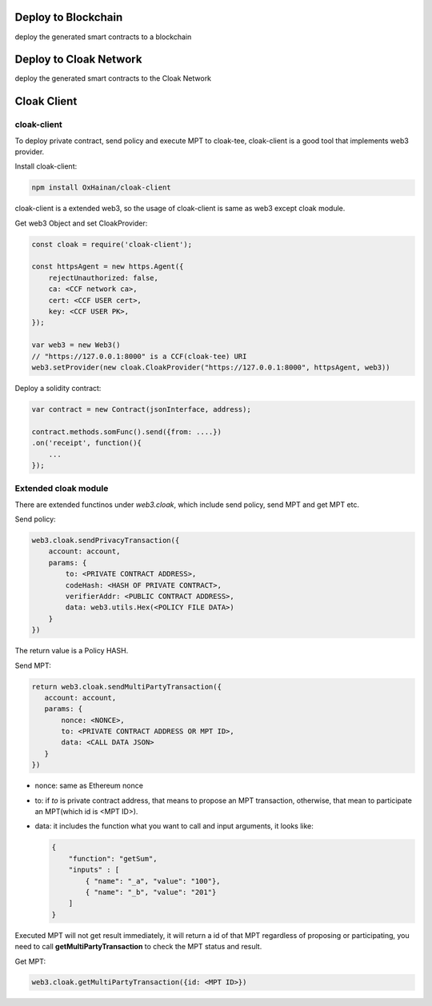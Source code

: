 
=================================
Deploy to Blockchain
=================================

deploy the generated smart contracts to a blockchain


=================================
Deploy to Cloak Network
=================================

deploy the generated smart contracts to the Cloak Network


=================================
Cloak Client
=================================
cloak-client
************************
To deploy private contract, send policy and execute MPT to cloak-tee, cloak-client is a good tool that implements web3 provider.

Install cloak-client:

.. code::

   npm install OxHainan/cloak-client

cloak-client is a extended web3, so the usage of cloak-client is same as web3 except cloak module.

Get web3 Object and set CloakProvider:

.. code::

   const cloak = require('cloak-client');

   const httpsAgent = new https.Agent({
       rejectUnauthorized: false,
       ca: <CCF network ca>,
       cert: <CCF USER cert>,
       key: <CCF USER PK>,
   });

   var web3 = new Web3()
   // "https://127.0.0.1:8000" is a CCF(cloak-tee) URI
   web3.setProvider(new cloak.CloakProvider("https://127.0.0.1:8000", httpsAgent, web3))

Deploy a solidity contract:

.. code::

    var contract = new Contract(jsonInterface, address);

    contract.methods.somFunc().send({from: ....})
    .on('receipt', function(){
        ...
    });

Extended cloak module
***********************
There are extended functinos under `web3.cloak`, which include send policy, send MPT and get MPT etc.

Send policy:

.. code::

    web3.cloak.sendPrivacyTransaction({
        account: account,
        params: {
            to: <PRIVATE CONTRACT ADDRESS>,
            codeHash: <HASH OF PRIVATE CONTRACT>,
            verifierAddr: <PUBLIC CONTRACT ADDRESS>,
            data: web3.utils.Hex(<POLICY FILE DATA>)
        }
    })

The return value is a Policy HASH.

Send MPT:

.. code::

   return web3.cloak.sendMultiPartyTransaction({
      account: account,
      params: {
          nonce: <NONCE>,
          to: <PRIVATE CONTRACT ADDRESS OR MPT ID>,
          data: <CALL DATA JSON>
      }
   })

* nonce: same as Ethereum nonce
* to: if `to` is private contract address, that means to propose an MPT transaction, otherwise, that mean to participate an MPT(which id is <MPT ID>).
* data: it includes the function what you want to call and input arguments, it looks like:

  .. code::
    
    {
        "function": "getSum",
        "inputs" : [
            { "name": "_a", "value": "100"},
            { "name": "_b", "value": "201"}
        ]
    }

Executed MPT will not get result immediately, it will return a id of that MPT regardless of proposing or participating, you need to call **getMultiPartyTransaction** to check the MPT status and result.

Get MPT:

.. code::

   web3.cloak.getMultiPartyTransaction({id: <MPT ID>})
